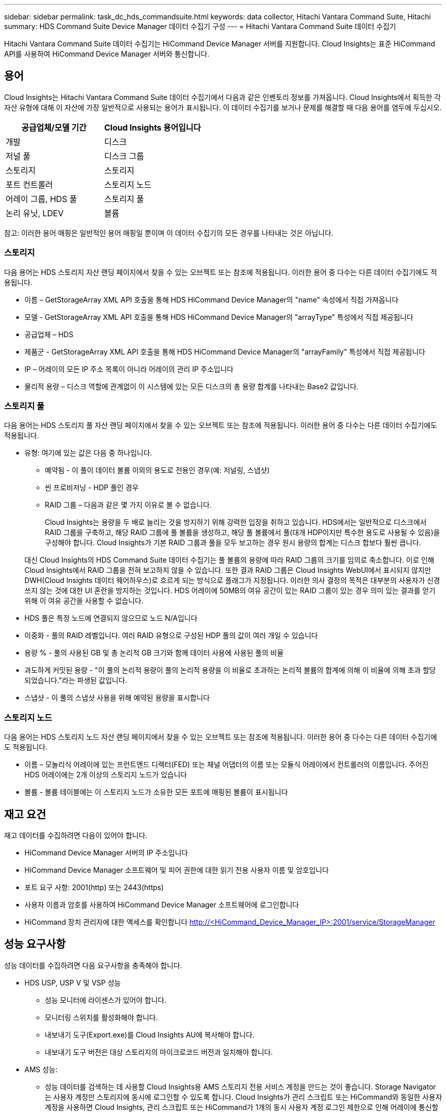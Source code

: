 ---
sidebar: sidebar 
permalink: task_dc_hds_commandsuite.html 
keywords: data collector, Hitachi Vantara Command Suite, Hitachi 
summary: HDS Command Suite Device Manager 데이터 수집기 구성 
---
= Hitachi Vantara Command Suite 데이터 수집기


[role="lead"]
Hitachi Vantara Command Suite 데이터 수집기는 HiCommand Device Manager 서버를 지원합니다. Cloud Insights는 표준 HiCommand API를 사용하여 HiCommand Device Manager 서버와 통신합니다.



== 용어

Cloud Insights는 Hitachi Vantara Command Suite 데이터 수집기에서 다음과 같은 인벤토리 정보를 가져옵니다. Cloud Insights에서 획득한 각 자산 유형에 대해 이 자산에 가장 일반적으로 사용되는 용어가 표시됩니다. 이 데이터 수집기를 보거나 문제를 해결할 때 다음 용어를 염두에 두십시오.

[cols="2*"]
|===
| 공급업체/모델 기간 | Cloud Insights 용어입니다 


| 개발 | 디스크 


| 저널 풀 | 디스크 그룹 


| 스토리지 | 스토리지 


| 포트 컨트롤러 | 스토리지 노드 


| 어레이 그룹, HDS 풀 | 스토리지 풀 


| 논리 유닛, LDEV | 볼륨 
|===
참고: 이러한 용어 매핑은 일반적인 용어 매핑일 뿐이며 이 데이터 수집기의 모든 경우를 나타내는 것은 아닙니다.



=== 스토리지

다음 용어는 HDS 스토리지 자산 랜딩 페이지에서 찾을 수 있는 오브젝트 또는 참조에 적용됩니다. 이러한 용어 중 다수는 다른 데이터 수집기에도 적용됩니다.

* 이름 – GetStorageArray XML API 호출을 통해 HDS HiCommand Device Manager의 "name" 속성에서 직접 가져옵니다
* 모델 - GetStorageArray XML API 호출을 통해 HDS HiCommand Device Manager의 "arrayType" 특성에서 직접 제공됩니다
* 공급업체 – HDS
* 제품군 - GetStorageArray XML API 호출을 통해 HDS HiCommand Device Manager의 "arrayFamily" 특성에서 직접 제공됩니다
* IP – 어레이의 모든 IP 주소 목록이 아니라 어레이의 관리 IP 주소입니다
* 물리적 용량 – 디스크 역할에 관계없이 이 시스템에 있는 모든 디스크의 총 용량 합계를 나타내는 Base2 값입니다.




=== 스토리지 풀

다음 용어는 HDS 스토리지 풀 자산 랜딩 페이지에서 찾을 수 있는 오브젝트 또는 참조에 적용됩니다. 이러한 용어 중 다수는 다른 데이터 수집기에도 적용됩니다.

* 유형: 여기에 있는 값은 다음 중 하나입니다.
+
** 예약됨 - 이 풀이 데이터 볼륨 이외의 용도로 전용인 경우(예: 저널링, 스냅샷)
** 씬 프로비저닝 - HDP 풀인 경우
** RAID 그룹 – 다음과 같은 몇 가지 이유로 볼 수 없습니다.
+
Cloud Insights는 용량을 두 배로 늘리는 것을 방지하기 위해 강력한 입장을 취하고 있습니다. HDS에서는 일반적으로 디스크에서 RAID 그룹을 구축하고, 해당 RAID 그룹에 풀 볼륨을 생성하고, 해당 풀 볼륨에서 풀(대개 HDP이지만 특수한 용도로 사용될 수 있음)을 구성해야 합니다. Cloud Insights가 기본 RAID 그룹과 풀을 모두 보고하는 경우 원시 용량의 합계는 디스크 합보다 훨씬 큽니다.

+
대신 Cloud Insights의 HDS Command Suite 데이터 수집기는 풀 볼륨의 용량에 따라 RAID 그룹의 크기를 임의로 축소합니다. 이로 인해 Cloud Insights에서 RAID 그룹을 전혀 보고하지 않을 수 있습니다. 또한 결과 RAID 그룹은 Cloud Insights WebUI에서 표시되지 않지만 DWH(Cloud Insights 데이터 웨어하우스)로 흐르게 되는 방식으로 플래그가 지정됩니다. 이러한 의사 결정의 목적은 대부분의 사용자가 신경 쓰지 않는 것에 대한 UI 혼란을 방지하는 것입니다. HDS 어레이에 50MB의 여유 공간이 있는 RAID 그룹이 있는 경우 의미 있는 결과를 얻기 위해 이 여유 공간을 사용할 수 없습니다.



* HDS 풀은 특정 노드에 연결되지 않으므로 노드 N/A입니다
* 이중화 - 풀의 RAID 레벨입니다. 여러 RAID 유형으로 구성된 HDP 풀의 값이 여러 개일 수 있습니다
* 용량 % - 풀의 사용된 GB 및 총 논리적 GB 크기와 함께 데이터 사용에 사용된 풀의 비율
* 과도하게 커밋된 용량 - "이 풀의 논리적 용량이 풀의 논리적 용량을 이 비율로 초과하는 논리적 볼륨의 합계에 의해 이 비율에 의해 초과 할당되었습니다."라는 파생된 값입니다.
* 스냅샷 - 이 풀의 스냅샷 사용을 위해 예약된 용량을 표시합니다




=== 스토리지 노드

다음 용어는 HDS 스토리지 노드 자산 랜딩 페이지에서 찾을 수 있는 오브젝트 또는 참조에 적용됩니다. 이러한 용어 중 다수는 다른 데이터 수집기에도 적용됩니다.

* 이름 – 모놀리식 어레이에 있는 프런트엔드 디렉터(FED) 또는 채널 어댑터의 이름 또는 모듈식 어레이에서 컨트롤러의 이름입니다. 주어진 HDS 어레이에는 2개 이상의 스토리지 노드가 있습니다
* 볼륨 - 볼륨 테이블에는 이 스토리지 노드가 소유한 모든 포트에 매핑된 볼륨이 표시됩니다




== 재고 요건

재고 데이터를 수집하려면 다음이 있어야 합니다.

* HiCommand Device Manager 서버의 IP 주소입니다
* HiCommand Device Manager 소프트웨어 및 피어 권한에 대한 읽기 전용 사용자 이름 및 암호입니다
* 포트 요구 사항: 2001(http) 또는 2443(https)
* 사용자 이름과 암호를 사용하여 HiCommand Device Manager 소프트웨어에 로그인합니다
* HiCommand 장치 관리자에 대한 액세스를 확인합니다 http://<HiCommand_Device_Manager_IP>:2001/service/StorageManager[]




== 성능 요구사항

성능 데이터를 수집하려면 다음 요구사항을 충족해야 합니다.

* HDS USP, USP V 및 VSP 성능
+
** 성능 모니터에 라이센스가 있어야 합니다.
** 모니터링 스위치를 활성화해야 합니다.
** 내보내기 도구(Export.exe)를 Cloud Insights AU에 복사해야 합니다.
** 내보내기 도구 버전은 대상 스토리지의 마이크로코드 버전과 일치해야 합니다.


* AMS 성능:
+
** 성능 데이터를 검색하는 데 사용할 Cloud Insights용 AMS 스토리지 전용 서비스 계정을 만드는 것이 좋습니다. Storage Navigator는 사용자 계정만 스토리지에 동시에 로그인할 수 있도록 합니다. Cloud Insights가 관리 스크립트 또는 HiCommand와 동일한 사용자 계정을 사용하면 Cloud Insights, 관리 스크립트 또는 HiCommand가 1개의 동시 사용자 계정 로그인 제한으로 인해 어레이에 통신할 수 없습니다
** 성능 모니터에 라이센스가 있어야 합니다.
** SNM2(Storage Navigator Modular 2) CLI 유틸리티를 Cloud Insights AU에 설치해야 합니다.






== 구성

[cols="2*"]
|===
| 필드에 입력합니다 | 설명 


| HiCommand 서버 | HiCommand Device Manager 서버의 IP 주소 또는 정규화된 도메인 이름입니다 


| 사용자 이름 | HiCommand Device Manager 서버의 사용자 이름입니다. 


| 암호 | HiCommand Device Manager 서버에 사용되는 암호입니다. 


| 디바이스 - VSP G1000(R800), VSP(R700), HUS VM(HM700) 및 USP 스토리지 | VSP G1000(R800), VSP(R700), HUS VM(HM700) 및 USP 스토리지를 위한 장치 목록입니다. 각 스토리지에는 * 스토리지의 IP:IP 주소가 필요합니다. * 사용자 이름: 스토리지의 사용자 이름 * 암호: 내보내기 유틸리티 jar 파일이 포함된 저장소 * 폴더의 암호입니다 


| SNM2Devices - WMS/SMS/AMS 저장소 | WMS/SMS/AMS 저장소에 대한 장치 목록입니다. 각 스토리지에는 * 스토리지의 IP:IP 주소가 필요합니다. * Storage Navigator CLI 경로: SNM2 CLI 경로 * 계정 인증 유효: 유효한 계정 인증을 선택하려면 선택합니다. * 사용자 이름: 스토리지의 사용자 이름 * 암호: 암호 


| 성능 조정 관리자 를 선택합니다 | 다른 성능 옵션을 재정의합니다 


| 튜닝 관리자 호스트 | 튜닝 관리자의 IP 주소 또는 정규화된 도메인 이름입니다 


| 조정 관리자 포트를 재정의합니다 | 비어 있는 경우 Choose Tuning Manager for Performance 필드에서 기본 포트를 사용하고, 그렇지 않으면 사용할 포트를 입력합니다 


| 튜닝 관리자 사용자 이름 | Tuning Manager의 사용자 이름입니다 


| 조정 관리자 암호 | Tuning Manager 암호 
|===
참고: HDS USP, USP V 및 VSP에서 모든 디스크는 둘 이상의 스토리지 그룹에 속할 수 있습니다.



== 고급 구성

|===


| 필드에 입력합니다 | 설명 


| 연결 유형 | HTTPS 또는 HTTP도 기본 포트를 표시합니다 


| HiCommand 서버 포트 | HiCommand 장치 관리자에 사용되는 포트입니다 


| 재고 폴링 간격(분) | 재고 조사 사이의 간격입니다. 기본값은 40입니다. 


| 목록을 지정하려면 '제외' 또는 '포함'을 선택하십시오 | 데이터를 수집할 때 아래 어레이 목록을 포함할지 제외할지 여부를 지정합니다. 


| 장치 목록을 필터링합니다 | 포함하거나 제외할 장치 일련 번호의 쉼표로 구분된 목록입니다 


| 성능 폴링 간격(초) | 성능 폴링 간격입니다. 기본값은 300입니다. 


| 내보내기 제한 시간(초 | 내보내기 유틸리티 시간 초과. 기본값은 300입니다. 
|===


== 문제 해결

이 데이터 수집기에서 문제가 발생할 경우 다음과 같은 방법을 시도해 보십시오.



==== 인벤토리

[cols="2*"]
|===
| 문제: | 다음을 시도해 보십시오. 


| 오류: 사용자에게 충분한 권한이 없습니다 | 더 많은 권한이 있는 다른 사용자 계정을 사용하거나 데이터 수집기에 구성된 사용자 계정의 권한을 늘리십시오 


| 오류: 저장소 목록이 비어 있습니다. 장치가 구성되지 않았거나 사용자에게 충분한 권한이 없습니다 | * 장치가 구성되었는지 확인하려면 DeviceManager를 사용합니다. * 더 많은 권한이 있는 다른 사용자 계정을 사용하거나 사용자 계정의 권한을 늘리십시오 


| 오류: HDS 스토리지 어레이가 며칠 동안 새로 고쳐지지 않았습니다 | HDS HiCommand에서 이 어레이를 새로 고치지 않는 이유를 조사하십시오. 
|===


==== 성능

[cols="2*"]
|===
| 문제: | 다음을 시도해 보십시오. 


| 오류: * 내보내기 유틸리티 실행 중 오류 * 외부 명령 실행 중 오류 | * 내보내기 유틸리티가 Cloud Insights 획득 장치에 설치되었는지 확인 * 데이터 수집기 구성에서 내보내기 유틸리티 위치가 올바른지 확인 * 데이터 수집기 구성에서 USP/R600 어레이의 IP가 올바른지 확인 * 사용자 이름을 확인합니다 데이터 수집기 구성에서 암호가 올바른지 확인하십시오. * 내보내기 유틸리티 버전이 Cloud Insights 획득 장치에서 스토리지 배열 마이크로 코드 버전*과 호환되는지 확인하고 CMD 프롬프트를 열고 다음을 수행하십시오. -디렉터리를 구성된 설치 디렉터리로 변경합니다. -배치 파일 runWin.bat 을 실행하여 구성된 스토리지 배열과의 연결을 시도합니다 


| 오류: 대상 IP에 대한 내보내기 도구 로그인에 실패했습니다 | * 사용자 이름/암호가 올바른지 확인 * 이 HDS 데이터 수집기에 대한 사용자 ID 생성 * 이 어레이를 획득하도록 구성된 다른 데이터 수집기가 없는지 확인합니다 


| 오류: Export tools logged "Unable to get time range for monitoring". | * 스토리지에서 성능 모니터링이 활성화되었는지 확인합니다. * Cloud Insights 외부에서 내보내기 도구를 호출하여 문제가 Cloud Insights 외부에 있는지 확인합니다. 


| 오류: * 구성 오류: 스토리지 어레이가 내보내기 유틸리티에서 지원되지 않음 * 구성 오류: 스토리지 어레이가 Storage Navigator Modular CLI에서 지원되지 않습니다 | * 지원되는 스토리지 어레이만 구성합니다. * "장치 목록 필터"를 사용하여 지원되지 않는 스토리지 배열을 제외합니다. 


| 오류: * 외부 명령 실행 중 오류 * 구성 오류: 스토리지 어레이가 인벤토리에서 보고되지 않음 * 구성 오류: 내보내기 폴더에 jar 파일이 없습니다 | * 내보내기 유틸리티 위치를 확인합니다. * 문제가 있는 스토리지 어레이가 HiCommand 서버에서 구성되었는지 확인합니다. * 성능 폴링 간격을 60초의 배수로 설정합니다. 


| 오류: * 오류 Storage navigator CLI * auperform 명령 실행 중 오류 * 외부 명령 실행 중 오류 | * Cloud Insights 획득 장치에 Storage Navigator Modular CLI가 설치되어 있는지 확인 * Data Collector 구성에서 Storage Navigator Modular CLI 위치가 올바른지 확인 * 데이터 수집기 구성에서 WMS/SMS/SMS 어레이의 IP가 올바른지 확인 * 확인 해당 Storage Navigator Modular CLI 버전은 Cloud Insights 획득 장치의 데이터 수집기 * 에 구성된 스토리지 배열의 마이크로 코드 버전과 호환되며 CMD 프롬프트를 열고 다음을 수행합니다. - 디렉터리를 구성된 설치 디렉터리로 변경합니다. - "aunitref.exe" 명령을 실행하여 구성된 스토리지 배열과의 연결을 시도합니다. 


| 오류: 구성 오류: 인벤토리에서 스토리지 배열을 보고하지 않았습니다 | 문제가 있는 스토리지 어레이가 HiCommand 서버에 구성되어 있는지 확인합니다 


| 오류: * 스토리지가 Storage Navigator에 등록되지 않았습니다. Modular 2 CLI * 어레이가 Storage Navigator에 등록되지 않았습니다. Modular 2 CLI * 구성 오류: 스토리지 어레이가 StorageNavigator Modular CLI에 등록되지 않았습니다 | * 명령 프롬프트를 열고 디렉터리를 구성된 경로로 변경합니다. * "set=STONAVM_HOME=" 명령을 실행합니다. * "autunitref" 명령 실행 * 출력에 배열 세부 정보가 포함되어 있지 않은 경우 명령 출력에 IP * 가 포함된 배열의 세부 정보가 포함되어 있는지 확인하고 Storage Navigator CLI를 사용하여 어레이를 등록합니다. -명령 프롬프트를 열고 디렉터리를 구성된 경로로 변경합니다. -"set=STONAVM_HOME=" 명령을 실행합니다. -"aunitaddauto-ip ${ip}" 명령을 실행합니다. ${ip}을(를) 실제 IP로 바꿉니다 
|===
추가 정보는 에서 찾을 수 있습니다 link:concept_requesting_support.html["지원"] 페이지 또는 에 있습니다 link:https://docs.netapp.com/us-en/cloudinsights/CloudInsightsDataCollectorSupportMatrix.pdf["Data Collector 지원 매트릭스"].
